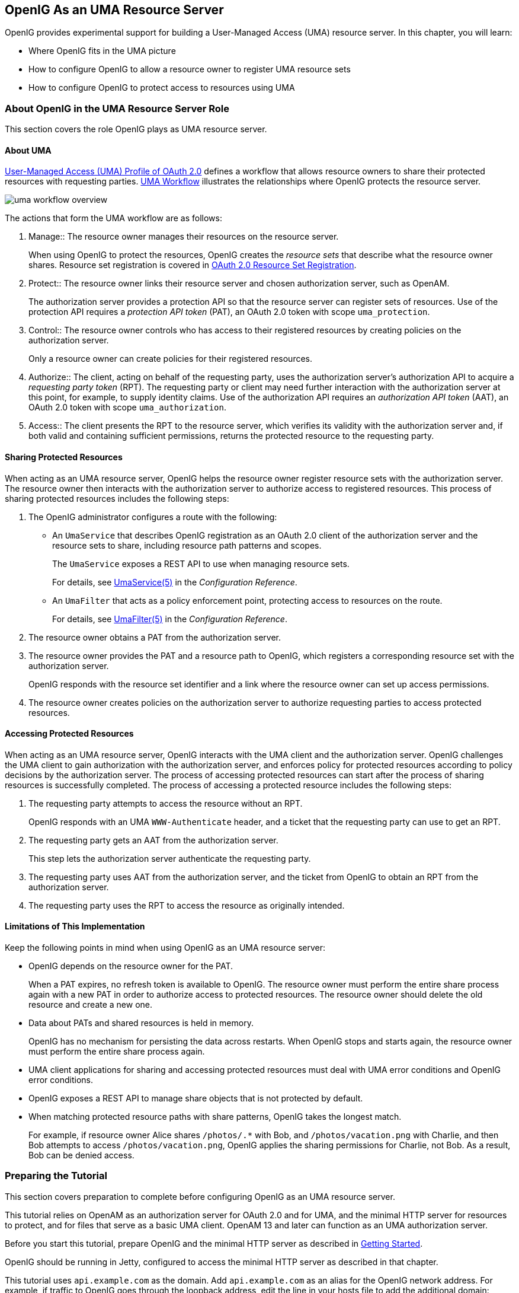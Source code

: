 ////
  The contents of this file are subject to the terms of the Common Development and
  Distribution License (the License). You may not use this file except in compliance with the
  License.
 
  You can obtain a copy of the License at legal/CDDLv1.0.txt. See the License for the
  specific language governing permission and limitations under the License.
 
  When distributing Covered Software, include this CDDL Header Notice in each file and include
  the License file at legal/CDDLv1.0.txt. If applicable, add the following below the CDDL
  Header, with the fields enclosed by brackets [] replaced by your own identifying
  information: "Portions copyright [year] [name of copyright owner]".
 
  Copyright 2017 ForgeRock AS.
  Portions Copyright 2024-2025 3A Systems LLC.
////

:figure-caption!:
:example-caption!:
:table-caption!:
:openig-version: 5.3.1


[#chap-uma]
== OpenIG As an UMA Resource Server

OpenIG provides experimental support for building a User-Managed Access (UMA) resource server. In this chapter, you will learn:

* Where OpenIG fits in the UMA picture

* How to configure OpenIG to allow a resource owner to register UMA resource sets

* How to configure OpenIG to protect access to resources using UMA


[#about-uma]
=== About OpenIG in the UMA Resource Server Role

This section covers the role OpenIG plays as UMA resource server.

[#uma-overview]
==== About UMA

link:https://docs.kantarainitiative.org/uma/rec-uma-core.html[User-Managed Access (UMA) Profile of OAuth 2.0, window=\_top] defines a workflow that allows resource owners to share their protected resources with requesting parties. xref:#figure-uma-workflow-overview[UMA Workflow] illustrates the relationships where OpenIG protects the resource server.

[#figure-uma-workflow-overview]
image::images/uma-workflow-overview.png[]
--
The actions that form the UMA workflow are as follows:

1. Manage::
The resource owner manages their resources on the resource server.

+
When using OpenIG to protect the resources, OpenIG creates the __resource sets__ that describe what the resource owner shares. Resource set registration is covered in link:https://docs.kantarainitiative.org/uma/rec-oauth-resource-reg.html[OAuth 2.0 Resource Set Registration, window=\_blank].

2. Protect::
The resource owner links their resource server and chosen authorization server, such as OpenAM.

+
The authorization server provides a protection API so that the resource server can register sets of resources. Use of the protection API requires a __protection API token__ (PAT), an OAuth 2.0 token with scope `uma_protection`.

3. Control::
The resource owner controls who has access to their registered resources by creating policies on the authorization server.

+
Only a resource owner can create policies for their registered resources.

4. Authorize::
The client, acting on behalf of the requesting party, uses the authorization server's authorization API to acquire a __requesting party token__ (RPT). The requesting party or client may need further interaction with the authorization server at this point, for example, to supply identity claims. Use of the authorization API requires an __authorization API token__ (AAT), an OAuth 2.0 token with scope `uma_authorization`.

5. Access::
The client presents the RPT to the resource server, which verifies its validity with the authorization server and, if both valid and containing sufficient permissions, returns the protected resource to the requesting party.

--


[#uma-sharing]
==== Sharing Protected Resources

When acting as an UMA resource server, OpenIG helps the resource owner register resource sets with the authorization server. The resource owner then interacts with the authorization server to authorize access to registered resources.
This process of sharing protected resources includes the following steps:

. The OpenIG administrator configures a route with the following:

* An `UmaService` that describes OpenIG registration as an OAuth 2.0 client of the authorization server and the resource sets to share, including resource path patterns and scopes.
+
The `UmaService` exposes a REST API to use when managing resource sets.
+
For details, see xref:../reference/misc-conf.adoc#UmaService[UmaService(5)] in the __Configuration Reference__.

* An `UmaFilter` that acts as a policy enforcement point, protecting access to resources on the route.
+
For details, see xref:../reference/filters-conf.adoc#UmaFilter[UmaFilter(5)] in the __Configuration Reference__.


. The resource owner obtains a PAT from the authorization server.

. The resource owner provides the PAT and a resource path to OpenIG, which registers a corresponding resource set with the authorization server.
+
OpenIG responds with the resource set identifier and a link where the resource owner can set up access permissions.

. The resource owner creates policies on the authorization server to authorize requesting parties to access protected resources.



[#uma-accessing]
==== Accessing Protected Resources

When acting as an UMA resource server, OpenIG interacts with the UMA client and the authorization server. OpenIG challenges the UMA client to gain authorization with the authorization server, and enforces policy for protected resources according to policy decisions by the authorization server.
The process of accessing protected resources can start after the process of sharing resources is successfully completed. The process of accessing a protected resource includes the following steps:

. The requesting party attempts to access the resource without an RPT.
+
OpenIG responds with an UMA `WWW-Authenticate` header, and a ticket that the requesting party can use to get an RPT.

. The requesting party gets an AAT from the authorization server.
+
This step lets the authorization server authenticate the requesting party.

. The requesting party uses AAT from the authorization server, and the ticket from OpenIG to obtain an RPT from the authorization server.

. The requesting party uses the RPT to access the resource as originally intended.



[#uma-limitations]
==== Limitations of This Implementation

Keep the following points in mind when using OpenIG as an UMA resource server:

* OpenIG depends on the resource owner for the PAT.
+
When a PAT expires, no refresh token is available to OpenIG. The resource owner must perform the entire share process again with a new PAT in order to authorize access to protected resources. The resource owner should delete the old resource and create a new one.

* Data about PATs and shared resources is held in memory.
+
OpenIG has no mechanism for persisting the data across restarts. When OpenIG stops and starts again, the resource owner must perform the entire share process again.

* UMA client applications for sharing and accessing protected resources must deal with UMA error conditions and OpenIG error conditions.

* OpenIG exposes a REST API to manage share objects that is not protected by default.

* When matching protected resource paths with share patterns, OpenIG takes the longest match.
+
For example, if resource owner Alice shares `/photos/.*` with Bob, and `/photos/vacation.png` with Charlie, and then Bob attempts to access `/photos/vacation.png`, OpenIG applies the sharing permissions for Charlie, not Bob. As a result, Bob can be denied access.




[#uma-before-you-start]
=== Preparing the Tutorial

This section covers preparation to complete before configuring OpenIG as an UMA resource server.

This tutorial relies on OpenAM as an authorization server for OAuth 2.0 and for UMA, and the minimal HTTP server for resources to protect, and for files that serve as a basic UMA client. OpenAM 13 and later can function as an UMA authorization server.

Before you start this tutorial, prepare OpenIG and the minimal HTTP server as described in xref:chap-quickstart.adoc#chap-quickstart[Getting Started].

OpenIG should be running in Jetty, configured to access the minimal HTTP server as described in that chapter.

This tutorial uses `api.example.com` as the domain. Add `api.example.com` as an alias for the OpenIG network address. For example, if traffic to OpenIG goes through the loopback address, edit the line in your hosts file to add the additional domain:

[source]
----
127.0.0.1    openig.example.com api.example.com
----
Edit `config.json` to comment the baseURI decoration in the top-level handler for OpenIG configuration. After you make the changes, the handler declaration appears as follows:

[source, json]
----
{
    "handler": {
        "type": "Router",
        "audit": "global",
        "_baseURI": "http://app.example.com:8081",
        "capture": "all"
    }
}
----
Restart Jetty for the changes to take effect. This allows you to view the token information that OpenAM returns.

Now proceed to xref:#uma-openam-configuration[Setting Up OpenAM As an Authorization Server].


[#uma-openam-configuration]
=== Setting Up OpenAM As an Authorization Server

This section covers the following:

* Enabling cross-origin resource sharing (CORS) support in OpenAM

* Configuring OpenAM as an authorization server

* Registering UMA client profiles with OpenAM

* Setting up a resource owner (Alice) and requesting party (Bob)


====
Follow these steps to configure OpenAM as an authorization server:

. Enable CORS support for OpenAM.
+
See the OpenAM product documentation for details. The following settings are suggestions for this tutorial. This is not intended as documentation for setting up OpenAM CORS support on a server in production.
+
Make sure that the filter mapping for the `CORSFilter` in the `WEB-INF/web.xml` file applies to all the endpoints you use a URL pattern that matches all endpoints:
+

[source, xml]
----
<filter-mapping>
    <filter-name>CORSFilter</filter-name>
    <url-pattern>/*</url-pattern>
</filter-mapping>
----
+
Make sure the filter configuration in the `WEB-INF/web.xml` file authorizes cross-site access for origins, hosts, and headers that are shown in the following excerpt:
+

[source, xml]
----
<filter>
    <filter-name>CORSFilter</filter-name>
    <filter-class>org.forgerock.openam.cors.CORSFilter</filter-class>
    <init-param>
        <description>
            Accepted Methods (Required):
            A comma separated list of HTTP methods for which to accept CORS requests.
        </description>
        <param-name>methods</param-name>
        <param-value>POST,GET,PUT,DELETE,PATCH,OPTIONS</param-value>
    </init-param>
    <init-param>
        <description>
            Accepted Origins (Required):
            A comma separated list of origins from which to accept CORS requests.
        </description>
        <param-name>origins</param-name>
        <param-value>http://api.example.com:8081,http://api.example.com:8080</param-value>
    </init-param>
    <init-param>
        <description>
            Allow Credentials (Optional):
            Whether to include the Vary (Origin)
            and Access-Control-Allow-Credentials headers in the response.
            Default: false
        </description>
        <param-name>allowCredentials</param-name>
        <param-value>true</param-value>
    </init-param>
    <init-param>
        <description>
            Allowed Headers (Optional):
            A comma separated list of HTTP headers
            which can be included in the requests.
        </description>
        <param-name>headers</param-name>
        <param-value>
          Authorization,Content-Type,iPlanetDirectoryPro,X-OpenAM-Username,X-OpenAM-Password
        </param-value>
    </init-param>
    <init-param>
        <description>
            Expected Hostname (Optional):
            The name of the host expected in the request Host header.
        </description>
        <param-name>expectedHostname</param-name>
        <param-value>openam.example.com:8088</param-value>
    </init-param>
    <init-param>
        <description>
            Exposed Headers (Optional):
            The comma separated list of headers
            which the user-agent can expose to its CORS client.
        </description>
        <param-name>exposeHeaders</param-name>
        <param-value>WWW-Authenticate</param-value>
    </init-param>
    <init-param>
        <description>
            Maximum Cache Age (Optional):
            The maximum time that the CORS client can cache
            the pre-flight response, in seconds.
            Default: 600
        </description>
        <param-name>maxAge</param-name>
        <param-value>600</param-value>
    </init-param>
</filter>
----

. Install and configure OpenAM on `\http://openam.example.com:8088/openam` with the default configuration.
+
If you use a different configuration, make sure you substitute in the tutorial accordingly.
+
Although this tutorial does not use HTTPS, you must use HTTPS to protect credentials and access tokens in production environments.

. Log in to the OpenAM console as administrator and access the configuration for the top-level realm.

. Configure OpenAM as an OAuth 2.0 authorization server, and as an UMA authorization server.
+
The PAT and AAT are obtained through the OAuth 2.0 access token endpoint, whereas the RPT is obtained through the UMA endpoint.
+
Consider extending the default token lifetimes to 3600 seconds. Longer token lifetimes are particularly helpful if you plan to build your own examples or modify the sample clients.

. For the purposes of this tutorial, disable Require Trust Elevation for the UMA Provider.
+
Browse to Services > UMA Provider for the top-level realm to edit the UMA Provider configuration through OpenAM console.

====

====
Follow these steps to register client profiles with OpenAM in the top-level realm:

. Create an OAuth 2.0/UMA client profile for use when sharing resources that has the following properties:
+
--

Name (`client_id`)::
`OpenIG`

Password (`client_secret`)::
`password`

Scope::
`uma_protection`

--

. Create an OAuth 2.0/UMA client profile for use when accessing resources that has the following properties:
+
--

Name (`client_id`)::
`UmaClient`

Password (`client_secret`)::
`password`

Scope::
`uma_authorization`

--

====

====
Follow these steps to create subjects in the top-level realm:

. Create a resource owner subject named Alice with the following properties:
+
--

ID::
`alice`

First Name::
`Alice`

Last Name::
`User`

Full Name::
`Alice User`

Password::
`password`

User Status::
Active

--

. Create a requesting party subject named Bob with the following properties:
+
--

ID::
`bob`

First Name::
`Bob`

Last Name::
`User`

Full Name::
`Bob User`

Password::
`password`

User Status::
Active

--

====
When finished, log out of OpenAM and proceed to xref:#uma-openig-configuration[Setting Up OpenIG As an UMA Resource Server].


[#uma-openig-configuration]
=== Setting Up OpenIG As an UMA Resource Server

This section covers configuring OpenIG as an UMA resource server.

====

. Add a new route to the OpenIG configuration, by including the following route configuration file as `$HOME/.openig/config/routes/00-uma.json`:
+

[source, json]
----
{
  "heap": [
    {
      "name": "UmaService",
      "type": "UmaService",
      "config": {
        "protectionApiHandler": "ClientHandler",
        "authorizationServerUri": "http://openam.example.com:8088/openam/",
        "clientId": "OpenIG",
        "clientSecret": "password",
        "resources": [
          {
            "comment": "Protects all resources matching the following pattern.",
            "pattern": ".*",
            "actions": [
              {
                "scopes": [
                  "#read"
                ],
                "condition": "${request.method == 'GET'}"
              },
              {
                "scopes": [
                  "#create"
                ],
                "condition": "${request.method == 'POST'}"
              }
            ]
          }
        ]
      }
    }
  ],
  "handler": {
    "type": "Chain",
    "config": {
      "filters": [
        {
          "type": "ScriptableFilter",
          "config": {
            "type": "application/x-groovy",
            "file": "CorsFilter.groovy"
          }
        },
        {
          "type": "UmaFilter",
          "config": {
            "protectionApiHandler": "ClientHandler",
            "umaService": "UmaService"
          }
        }
      ],
      "handler": "ClientHandler"
    }
  },
  "baseURI": "http://api.example.com:8081",
  "condition": "${request.uri.host == 'api.example.com'}"
}
----
+
On Windows, the file name should be `%appdata%\OpenIG\config\routes\00-uma.json`.
+
Notice the following features of the new route:

* The `UmaService` is coupled with OpenAM as authorization server, relying on one of the client profiles you created (`client_id`: OpenIG). This service describes the resources that a resource owner can share.
+
The `UmaService` also provides a REST API to manage sharing of resource sets.

* The tutorial involves JavaScript clients that are served by the minimal HTTP server, and so not from the same origin as OpenAM or OpenIG. The route uses a CORS filter to include appropriate response headers for cross-origin requests.
+
The CORS filter handles pre-flight (HTTP OPTIONS) requests, and responses for all HTTP operations. The logic for the filter is provided through a script. Add the script to your configuration by including the following Groovy script file as `$HOME/.openig/scripts/groovy/CorsFilter.groovy`:
+

[source, groovy]
----
import org.forgerock.http.protocol.Response
import org.forgerock.http.protocol.Status

if (request.method == 'OPTIONS') {
    /**
     * Supplies a response to a CORS preflight request.
     *
     * Example response:
     *
     * HTTP/1.1 200 OK
     * Access-Control-Allow-Origin: http://api.example.com:8081
     * Access-Control-Allow-Methods: POST
     * Access-Control-Allow-Headers: Authorization
     * Access-Control-Allow-Credentials: true
     * Access-Control-Max-Age: 3600
     */

    def origin = request.headers['Origin']?.firstValue
    def response = new Response(Status.OK)

    // Browsers sending a cross-origin request from a file might have Origin: null.
    response.headers.put("Access-Control-Allow-Origin", origin)
    request.headers['Access-Control-Request-Method']?.values.each() {
        response.headers.add("Access-Control-Allow-Methods", it)
    }
    request.headers['Access-Control-Request-Headers']?.values.each() {
        response.headers.add("Access-Control-Allow-Headers", it)
    }
    response.headers.put("Access-Control-Allow-Credentials", "true")
    response.headers.put("Access-Control-Max-Age", "3600")

    return response
}

return next.handle(context, request)
/**
 * Adds headers to a CORS response.
 */
        .thenOnResult({ response ->
    if (response.status.isServerError()) {
        // Skip headers if the response is a server error.
    } else {
        def headers = [
                "Access-Control-Allow-Origin": request.headers['Origin']?.firstValue,
                "Access-Control-Allow-Credentials": "true",
                "Access-Control-Expose-Headers": "WWW-Authenticate"
        ]
        response.headers.addAll(headers)
    }
})
----
+
On Windows, the file name should be `%appdata%\OpenIG\scripts\groovy\CorsFilter.groovy`.
+
The filter adds the appropriate headers to CORS requests. Pre-flight requests are diverted to a dedicated handler, which returns the response directly to the user agent. For all other requests, the headers are added to the response.
+
For details on scripting filters and handlers, see xref:chap-extending.adoc#chap-extending[Extending OpenIG's Functionality].

* The handler for the route chains together the CORS filter, the `UmaFilter`, and the default handler.
+
The `UmaFilter` manages requesting party access to protected resources, using the `UmaService`. Protected resources are on the minimal HTTP server, which responds to requests on port 8081.

* The route matches requests to `api.example.com`.


. Overload the default `ApiProtectionFilter` that protects the reserved routes for paths under `/openig` so that the UMA share API has CORS support.
+
You can reuse the CORS filter for this purpose.
+
Add the following declaration to the heap array in `config.json`:
+

[source, json]
----
{
    "name": "ApiProtectionFilter",
    "type": "ScriptableFilter",
    "config": {
        "type": "application/x-groovy",
        "file": "CorsFilter.groovy"
    }
}
----

. After editing `config.json`, restart Jetty to reload the configuration.

====


[#uma-trying-it-out]
=== Test the Configuration

This section demonstrates OpenIG acting as an UMA resource server.

====
Follow these steps to run the demonstration:

. Browse to link:http://api.example.com:8081/uma/[http://api.example.com:8081/uma/, window=\_blank], and check that the configuration displayed in the page matches your settings.
+
The settings match if you are using the defaults described in this chapter. If not, unpack UMA sample client files from the minimal HTTP server described in xref:chap-quickstart.adoc#quickstart-sample-app[Install an Application to Protect] to a web server document location for your web server:
+

[source, console, subs="normal"]
----
$ cd /path/to/web/server/files/
$ jar -xvf /path/to/openig-doc-{openig-version}-jar-with-dependencies.jar uma
  created: uma/
 inflated: uma/alice.html
 inflated: uma/bob.html
 inflated: uma/common.js
 inflated: uma/index.html
 inflated: uma/style.css
----

. (Optional)  If you had to unpack the files to your own web server, edit the configuration in `common.js`, `alice.html`, and `bob.html` to match your settings.
+
Also adjust CORS settings for OpenAM as necessary.

. Click the first link to demonstrate Alice sharing resources.
+
When you click the Share with Bob button, you simulate Alice sharing resources as described in xref:#uma-sharing[Sharing Protected Resources].

. In the initial page, click the second link to demonstrate Bob accessing resources.
+
When you click the Get Alice's resources button, you simulate Bob accessing one of Alice's resources as described in xref:#uma-accessing[Accessing Protected Resources].

====
What is happening behind the scenes?

The first page is the client that simulates Alice sharing resources. The output shown in the page lets you see the PAT Alice gets, the metadata for the resource set Alice registers through OpenIG, the result of Alice authenticating with OpenAM in order to create a policy, and the successful result `{}` when Alice creates the policy.

The second page is the client that simulates Bob accessing a resource. The output shown on the page lets you see the ticket returned initially, the AAT that Bob gets to obtain the RPT, the RPT Bob gets in order to request the resource again, and the final response containing the body of the resource.


